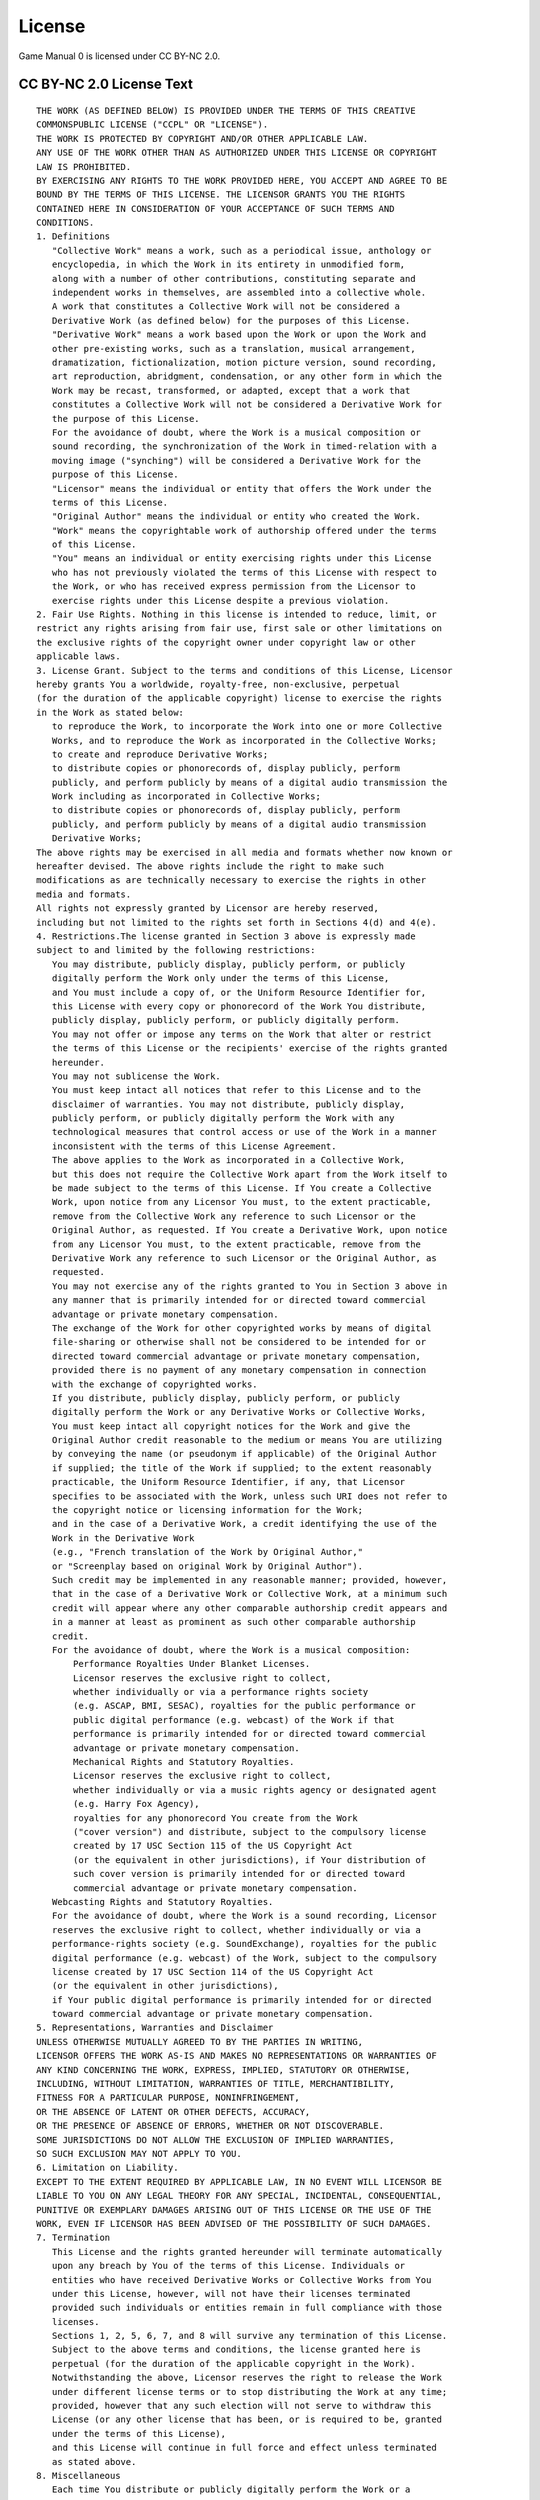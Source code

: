 =======
License
=======
Game Manual 0 is licensed under CC BY-NC 2.0.

CC BY-NC 2.0 License Text
=========================
.. highlight:: none

::

   THE WORK (AS DEFINED BELOW) IS PROVIDED UNDER THE TERMS OF THIS CREATIVE
   COMMONSPUBLIC LICENSE ("CCPL" OR "LICENSE").
   THE WORK IS PROTECTED BY COPYRIGHT AND/OR OTHER APPLICABLE LAW.
   ANY USE OF THE WORK OTHER THAN AS AUTHORIZED UNDER THIS LICENSE OR COPYRIGHT
   LAW IS PROHIBITED.
   BY EXERCISING ANY RIGHTS TO THE WORK PROVIDED HERE, YOU ACCEPT AND AGREE TO BE
   BOUND BY THE TERMS OF THIS LICENSE. THE LICENSOR GRANTS YOU THE RIGHTS
   CONTAINED HERE IN CONSIDERATION OF YOUR ACCEPTANCE OF SUCH TERMS AND
   CONDITIONS.
   1. Definitions
      "Collective Work" means a work, such as a periodical issue, anthology or
      encyclopedia, in which the Work in its entirety in unmodified form,
      along with a number of other contributions, constituting separate and
      independent works in themselves, are assembled into a collective whole.
      A work that constitutes a Collective Work will not be considered a
      Derivative Work (as defined below) for the purposes of this License.
      "Derivative Work" means a work based upon the Work or upon the Work and
      other pre-existing works, such as a translation, musical arrangement,
      dramatization, fictionalization, motion picture version, sound recording,
      art reproduction, abridgment, condensation, or any other form in which the
      Work may be recast, transformed, or adapted, except that a work that
      constitutes a Collective Work will not be considered a Derivative Work for
      the purpose of this License.
      For the avoidance of doubt, where the Work is a musical composition or
      sound recording, the synchronization of the Work in timed-relation with a
      moving image ("synching") will be considered a Derivative Work for the
      purpose of this License.
      "Licensor" means the individual or entity that offers the Work under the
      terms of this License.
      "Original Author" means the individual or entity who created the Work.
      "Work" means the copyrightable work of authorship offered under the terms
      of this License.
      "You" means an individual or entity exercising rights under this License
      who has not previously violated the terms of this License with respect to
      the Work, or who has received express permission from the Licensor to
      exercise rights under this License despite a previous violation.
   2. Fair Use Rights. Nothing in this license is intended to reduce, limit, or
   restrict any rights arising from fair use, first sale or other limitations on
   the exclusive rights of the copyright owner under copyright law or other
   applicable laws.
   3. License Grant. Subject to the terms and conditions of this License, Licensor
   hereby grants You a worldwide, royalty-free, non-exclusive, perpetual
   (for the duration of the applicable copyright) license to exercise the rights
   in the Work as stated below:
      to reproduce the Work, to incorporate the Work into one or more Collective
      Works, and to reproduce the Work as incorporated in the Collective Works;
      to create and reproduce Derivative Works;
      to distribute copies or phonorecords of, display publicly, perform
      publicly, and perform publicly by means of a digital audio transmission the
      Work including as incorporated in Collective Works;
      to distribute copies or phonorecords of, display publicly, perform
      publicly, and perform publicly by means of a digital audio transmission
      Derivative Works;
   The above rights may be exercised in all media and formats whether now known or
   hereafter devised. The above rights include the right to make such
   modifications as are technically necessary to exercise the rights in other
   media and formats.
   All rights not expressly granted by Licensor are hereby reserved,
   including but not limited to the rights set forth in Sections 4(d) and 4(e).
   4. Restrictions.The license granted in Section 3 above is expressly made
   subject to and limited by the following restrictions:
      You may distribute, publicly display, publicly perform, or publicly
      digitally perform the Work only under the terms of this License,
      and You must include a copy of, or the Uniform Resource Identifier for,
      this License with every copy or phonorecord of the Work You distribute,
      publicly display, publicly perform, or publicly digitally perform.
      You may not offer or impose any terms on the Work that alter or restrict
      the terms of this License or the recipients' exercise of the rights granted
      hereunder.
      You may not sublicense the Work.
      You must keep intact all notices that refer to this License and to the
      disclaimer of warranties. You may not distribute, publicly display,
      publicly perform, or publicly digitally perform the Work with any
      technological measures that control access or use of the Work in a manner
      inconsistent with the terms of this License Agreement.
      The above applies to the Work as incorporated in a Collective Work,
      but this does not require the Collective Work apart from the Work itself to
      be made subject to the terms of this License. If You create a Collective
      Work, upon notice from any Licensor You must, to the extent practicable,
      remove from the Collective Work any reference to such Licensor or the
      Original Author, as requested. If You create a Derivative Work, upon notice
      from any Licensor You must, to the extent practicable, remove from the
      Derivative Work any reference to such Licensor or the Original Author, as
      requested.
      You may not exercise any of the rights granted to You in Section 3 above in
      any manner that is primarily intended for or directed toward commercial
      advantage or private monetary compensation.
      The exchange of the Work for other copyrighted works by means of digital
      file-sharing or otherwise shall not be considered to be intended for or
      directed toward commercial advantage or private monetary compensation,
      provided there is no payment of any monetary compensation in connection
      with the exchange of copyrighted works.
      If you distribute, publicly display, publicly perform, or publicly
      digitally perform the Work or any Derivative Works or Collective Works,
      You must keep intact all copyright notices for the Work and give the
      Original Author credit reasonable to the medium or means You are utilizing
      by conveying the name (or pseudonym if applicable) of the Original Author
      if supplied; the title of the Work if supplied; to the extent reasonably
      practicable, the Uniform Resource Identifier, if any, that Licensor
      specifies to be associated with the Work, unless such URI does not refer to
      the copyright notice or licensing information for the Work;
      and in the case of a Derivative Work, a credit identifying the use of the
      Work in the Derivative Work
      (e.g., "French translation of the Work by Original Author,"
      or "Screenplay based on original Work by Original Author").
      Such credit may be implemented in any reasonable manner; provided, however,
      that in the case of a Derivative Work or Collective Work, at a minimum such
      credit will appear where any other comparable authorship credit appears and
      in a manner at least as prominent as such other comparable authorship
      credit.
      For the avoidance of doubt, where the Work is a musical composition:
          Performance Royalties Under Blanket Licenses.
          Licensor reserves the exclusive right to collect,
          whether individually or via a performance rights society
          (e.g. ASCAP, BMI, SESAC), royalties for the public performance or
          public digital performance (e.g. webcast) of the Work if that
          performance is primarily intended for or directed toward commercial
          advantage or private monetary compensation.
          Mechanical Rights and Statutory Royalties.
          Licensor reserves the exclusive right to collect,
          whether individually or via a music rights agency or designated agent
          (e.g. Harry Fox Agency),
          royalties for any phonorecord You create from the Work
          ("cover version") and distribute, subject to the compulsory license
          created by 17 USC Section 115 of the US Copyright Act
          (or the equivalent in other jurisdictions), if Your distribution of
          such cover version is primarily intended for or directed toward
          commercial advantage or private monetary compensation.
      Webcasting Rights and Statutory Royalties.
      For the avoidance of doubt, where the Work is a sound recording, Licensor
      reserves the exclusive right to collect, whether individually or via a
      performance-rights society (e.g. SoundExchange), royalties for the public
      digital performance (e.g. webcast) of the Work, subject to the compulsory
      license created by 17 USC Section 114 of the US Copyright Act
      (or the equivalent in other jurisdictions),
      if Your public digital performance is primarily intended for or directed
      toward commercial advantage or private monetary compensation.
   5. Representations, Warranties and Disclaimer
   UNLESS OTHERWISE MUTUALLY AGREED TO BY THE PARTIES IN WRITING,
   LICENSOR OFFERS THE WORK AS-IS AND MAKES NO REPRESENTATIONS OR WARRANTIES OF
   ANY KIND CONCERNING THE WORK, EXPRESS, IMPLIED, STATUTORY OR OTHERWISE,
   INCLUDING, WITHOUT LIMITATION, WARRANTIES OF TITLE, MERCHANTIBILITY,
   FITNESS FOR A PARTICULAR PURPOSE, NONINFRINGEMENT,
   OR THE ABSENCE OF LATENT OR OTHER DEFECTS, ACCURACY,
   OR THE PRESENCE OF ABSENCE OF ERRORS, WHETHER OR NOT DISCOVERABLE.
   SOME JURISDICTIONS DO NOT ALLOW THE EXCLUSION OF IMPLIED WARRANTIES,
   SO SUCH EXCLUSION MAY NOT APPLY TO YOU.
   6. Limitation on Liability.
   EXCEPT TO THE EXTENT REQUIRED BY APPLICABLE LAW, IN NO EVENT WILL LICENSOR BE
   LIABLE TO YOU ON ANY LEGAL THEORY FOR ANY SPECIAL, INCIDENTAL, CONSEQUENTIAL,
   PUNITIVE OR EXEMPLARY DAMAGES ARISING OUT OF THIS LICENSE OR THE USE OF THE
   WORK, EVEN IF LICENSOR HAS BEEN ADVISED OF THE POSSIBILITY OF SUCH DAMAGES.
   7. Termination
      This License and the rights granted hereunder will terminate automatically
      upon any breach by You of the terms of this License. Individuals or
      entities who have received Derivative Works or Collective Works from You
      under this License, however, will not have their licenses terminated
      provided such individuals or entities remain in full compliance with those
      licenses.
      Sections 1, 2, 5, 6, 7, and 8 will survive any termination of this License.
      Subject to the above terms and conditions, the license granted here is
      perpetual (for the duration of the applicable copyright in the Work).
      Notwithstanding the above, Licensor reserves the right to release the Work
      under different license terms or to stop distributing the Work at any time;
      provided, however that any such election will not serve to withdraw this
      License (or any other license that has been, or is required to be, granted
      under the terms of this License),
      and this License will continue in full force and effect unless terminated
      as stated above.
   8. Miscellaneous
      Each time You distribute or publicly digitally perform the Work or a
      Collective Work, the Licensor offers to the recipient a license to the Work
      on the same terms and conditions as the license granted to You under this
      License.
      Each time You distribute or publicly digitally perform a Derivative Work,
      Licensor offers to the recipient a license to the original Work on the same
      terms and conditions as the license granted to You under this License.
      If any provision of this License is invalid or unenforceable under
      applicable law, it shall not affect the validity or enforceability of the
      remainder of the terms of this License, and without further action by the
      parties to this agreement, such provision shall be reformed to the minimum
      extent necessary to make such provision valid and enforceable.
      No term or provision of this License shall be deemed waived and no breach
      consented to unless such waiver or consent shall be in writing and signed
      by the party to be charged with such waiver or consent.
      This License constitutes the entire agreement between the parties with
      respect to the Work licensed here. There are no understandings, agreements
      or representations with respect to the Work not specified here.
      Licensor shall not be bound by any additional provisions that may appear in
      any communication from You.
      This License may not be modified without the mutual written agreement of
      the Licensor and You.
